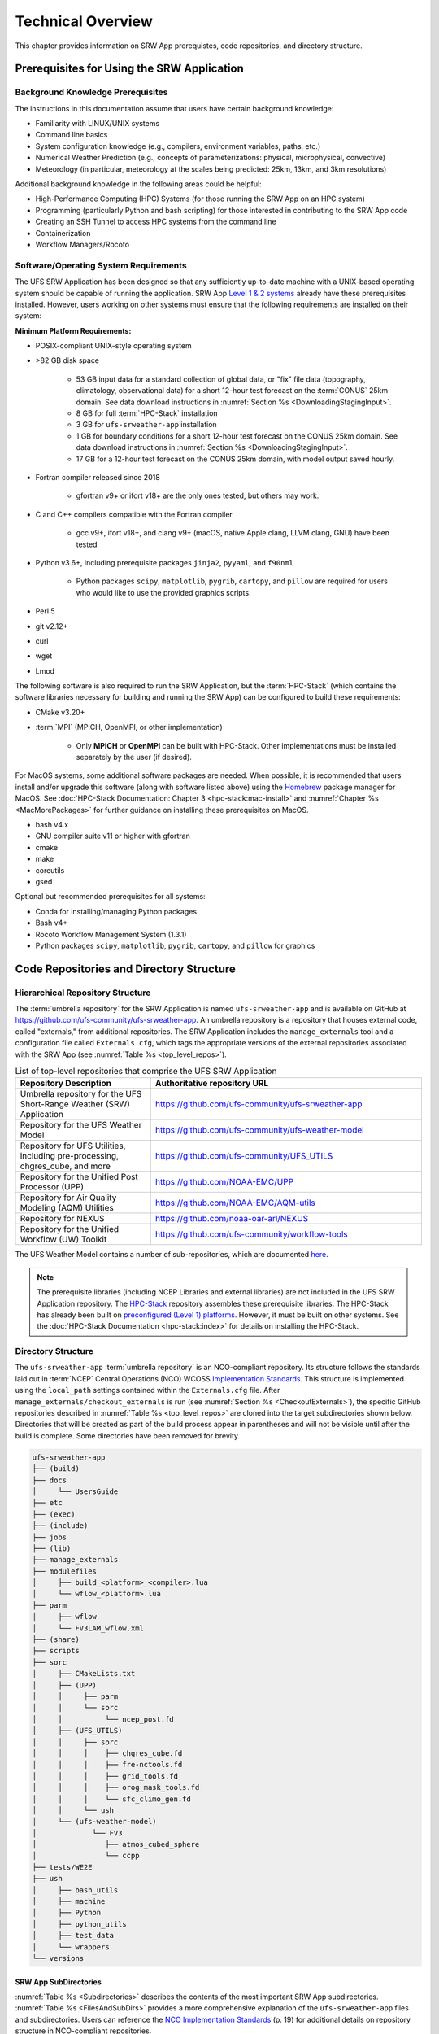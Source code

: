 .. _TechOverview:

====================
Technical Overview
====================

This chapter provides information on SRW App prerequistes, code repositories, and directory structure. 

.. _SRWPrerequisites:

Prerequisites for Using the SRW Application
===============================================

Background Knowledge Prerequisites
--------------------------------------

The instructions in this documentation assume that users have certain background knowledge: 

* Familiarity with LINUX/UNIX systems
* Command line basics
* System configuration knowledge (e.g., compilers, environment variables, paths, etc.)
* Numerical Weather Prediction (e.g., concepts of parameterizations: physical, microphysical, convective)
* Meteorology (in particular, meteorology at the scales being predicted: 25km, 13km, and 3km resolutions)

Additional background knowledge in the following areas could be helpful:

* High-Performance Computing (HPC) Systems (for those running the SRW App on an HPC system)
* Programming (particularly Python and bash scripting) for those interested in contributing to the SRW App code
* Creating an SSH Tunnel to access HPC systems from the command line
* Containerization
* Workflow Managers/Rocoto

.. _software-prereqs:

Software/Operating System Requirements
-----------------------------------------
The UFS SRW Application has been designed so that any sufficiently up-to-date machine with a UNIX-based operating system should be capable of running the application. SRW App `Level 1 & 2 systems <https://github.com/ufs-community/ufs-srweather-app/wiki/Supported-Platforms-and-Compilers>`__ already have these prerequisites installed. However, users working on other systems must ensure that the following requirements are installed on their system: 

**Minimum Platform Requirements:**

* POSIX-compliant UNIX-style operating system

* >82 GB disk space

   * 53 GB input data for a standard collection of global data, or "fix" file data (topography, climatology, observational data) for a short 12-hour test forecast on the :term:`CONUS` 25km domain. See data download instructions in :numref:`Section %s <DownloadingStagingInput>`.
   * 8 GB for full :term:`HPC-Stack` installation
   * 3 GB for ``ufs-srweather-app`` installation
   * 1 GB for boundary conditions for a short 12-hour test forecast on the CONUS 25km domain. See data download instructions in :numref:`Section %s <DownloadingStagingInput>`.
   * 17 GB for a 12-hour test forecast on the CONUS 25km domain, with model output saved hourly.

* Fortran compiler released since 2018

   * gfortran v9+ or ifort v18+ are the only ones tested, but others may work.

* C and C++ compilers compatible with the Fortran compiler

   * gcc v9+, ifort v18+, and clang v9+ (macOS, native Apple clang, LLVM clang, GNU) have been tested

* Python v3.6+, including prerequisite packages ``jinja2``, ``pyyaml``, and ``f90nml``
   
   * Python packages ``scipy``, ``matplotlib``, ``pygrib``, ``cartopy``, and ``pillow`` are required for users who would like to use the provided graphics scripts.

* Perl 5

* git v2.12+

* curl 

* wget

* Lmod


The following software is also required to run the SRW Application, but the :term:`HPC-Stack` (which contains the software libraries necessary for building and running the SRW App) can be configured to build these requirements:

* CMake v3.20+

* :term:`MPI` (MPICH, OpenMPI, or other implementation)

   * Only **MPICH** or **OpenMPI** can be built with HPC-Stack. Other implementations must be installed separately by the user (if desired). 

For MacOS systems, some additional software packages are needed. When possible, it is recommended that users install and/or upgrade this software (along with software listed above) using the `Homebrew <https://brew.sh/>`__ package manager for MacOS. See :doc:`HPC-Stack Documentation: Chapter 3 <hpc-stack:mac-install>` and :numref:`Chapter %s <MacMorePackages>` for further guidance on installing these prerequisites on MacOS.

* bash v4.x
* GNU compiler suite v11 or higher with gfortran
* cmake
* make
* coreutils
* gsed

Optional but recommended prerequisites for all systems:

* Conda for installing/managing Python packages
* Bash v4+
* Rocoto Workflow Management System (1.3.1)
* Python packages ``scipy``, ``matplotlib``, ``pygrib``, ``cartopy``, and ``pillow`` for graphics

.. _SRWStructure:

Code Repositories and Directory Structure
=========================================

.. _HierarchicalRepoStr:

Hierarchical Repository Structure
-----------------------------------
The :term:`umbrella repository` for the SRW Application is named ``ufs-srweather-app`` and is available on GitHub at https://github.com/ufs-community/ufs-srweather-app. An umbrella repository is a repository that houses external code, called "externals," from additional repositories. The SRW Application includes the ``manage_externals`` tool and a configuration file called ``Externals.cfg``, which tags the appropriate versions of the external repositories associated with the SRW App (see :numref:`Table %s <top_level_repos>`).

.. _top_level_repos:

.. list-table::  List of top-level repositories that comprise the UFS SRW Application
   :widths: 20 40
   :header-rows: 1

   * - Repository Description
     - Authoritative repository URL
   * - Umbrella repository for the UFS Short-Range Weather (SRW) Application
     - https://github.com/ufs-community/ufs-srweather-app
   * - Repository for the UFS Weather Model
     - https://github.com/ufs-community/ufs-weather-model
   * - Repository for UFS Utilities, including pre-processing, chgres_cube, and more
     - https://github.com/ufs-community/UFS_UTILS
   * - Repository for the Unified Post Processor (UPP)
     - https://github.com/NOAA-EMC/UPP
   * - Repository for Air Quality Modeling (AQM) Utilities
     - https://github.com/NOAA-EMC/AQM-utils
   * - Repository for NEXUS
     - https://github.com/noaa-oar-arl/NEXUS
   * - Repository for the Unified Workflow (UW) Toolkit
     - https://github.com/ufs-community/workflow-tools

The UFS Weather Model contains a number of sub-repositories, which are documented `here <https://ufs-weather-model.readthedocs.io/en/latest/CodeOverview.html>`__.

.. note::
   The prerequisite libraries (including NCEP Libraries and external libraries) are not included in the UFS SRW Application repository. The `HPC-Stack <https://github.com/NOAA-EMC/hpc-stack>`__ repository assembles these prerequisite libraries. The HPC-Stack has already been built on `preconfigured (Level 1) platforms <https://github.com/ufs-community/ufs-srweather-app/wiki/Supported-Platforms-and-Compilers>`__. However, it must be built on other systems. See the :doc:`HPC-Stack Documentation <hpc-stack:index>` for details on installing the HPC-Stack. 


.. _TopLevelDirStructure:

Directory Structure
----------------------
The ``ufs-srweather-app`` :term:`umbrella repository` is an NCO-compliant repository. Its structure follows the standards laid out in :term:`NCEP` Central Operations (NCO) WCOSS `Implementation Standards <https://www.nco.ncep.noaa.gov/idsb/implementation_standards/ImplementationStandards.v11.0.0.pdf?>`__. This structure is implemented using the ``local_path`` settings contained within the ``Externals.cfg`` file. After ``manage_externals/checkout_externals`` is run (see :numref:`Section %s <CheckoutExternals>`), the specific GitHub repositories described in :numref:`Table %s <top_level_repos>` are cloned into the target subdirectories shown below. Directories that will be created as part of the build process appear in parentheses and will not be visible until after the build is complete. Some directories have been removed for brevity.

.. code-block:: console

   ufs-srweather-app
   ├── (build)
   ├── docs  
   │     └── UsersGuide
   ├── etc
   ├── (exec)
   ├── (include)
   ├── jobs
   ├── (lib)
   ├── manage_externals
   ├── modulefiles
   │     ├── build_<platform>_<compiler>.lua
   │     └── wflow_<platform>.lua
   ├── parm
   │     ├── wflow
   │     └── FV3LAM_wflow.xml
   ├── (share)
   ├── scripts
   ├── sorc
   │     ├── CMakeLists.txt
   │     ├── (UPP)
   │     │     ├── parm
   │     │     └── sorc
   │     │          └── ncep_post.fd
   │     ├── (UFS_UTILS)
   │     │     ├── sorc
   │     │     │    ├── chgres_cube.fd
   │     │     │    ├── fre-nctools.fd
   │     │     │    ├── grid_tools.fd
   │     │     │    ├── orog_mask_tools.fd
   │     │     │    └── sfc_climo_gen.fd
   │     │     └── ush
   │     └── (ufs-weather-model)
   │	         └── FV3
   │                ├── atmos_cubed_sphere
   │                └── ccpp
   ├── tests/WE2E
   ├── ush
   │     ├── bash_utils
   │     ├── machine
   │     ├── Python
   │     ├── python_utils
   │     ├── test_data
   │     └── wrappers
   └── versions

SRW App SubDirectories
^^^^^^^^^^^^^^^^^^^^^^^^^^^^^^^^^^^^
:numref:`Table %s <Subdirectories>` describes the contents of the most important SRW App subdirectories. :numref:`Table %s <FilesAndSubDirs>` provides a more comprehensive explanation of the ``ufs-srweather-app`` files and subdirectories. Users can reference the `NCO Implementation Standards <https://www.nco.ncep.noaa.gov/idsb/implementation_standards/ImplementationStandards.v11.0.0.pdf?>`__ (p. 19) for additional details on repository structure in NCO-compliant repositories. 

.. _Subdirectories:

.. table:: *Subdirectories of the ufs-srweather-app repository*

   +-------------------------+----------------------------------------------------+
   | **Directory Name**      | **Description**                                    |
   +=========================+====================================================+
   | docs                    | Repository documentation                           |
   +-------------------------+----------------------------------------------------+
   | jobs                    | J-job scripts launched by Rocoto                   |
   +-------------------------+----------------------------------------------------+
   | modulefiles             | Files used to load modules needed for building and |
   |                         | running the workflow                               |
   +-------------------------+----------------------------------------------------+
   | parm                    | Parameter files used to configure the model,       |
   |                         | physics, workflow, and various SRW App components  |
   +-------------------------+----------------------------------------------------+
   | scripts                 | Scripts launched by the J-jobs                     |
   +-------------------------+----------------------------------------------------+
   | sorc                    | External source code used to build the SRW App     |
   +-------------------------+----------------------------------------------------+
   | tests                   | Tests for baseline experiment configurations       |
   +-------------------------+----------------------------------------------------+
   | ush                     | Utility scripts used by the workflow               |
   +-------------------------+----------------------------------------------------+

.. _ExperimentDirSection:

Experiment Directory Structure
--------------------------------
When the user generates an experiment using the ``generate_FV3LAM_wflow.py`` script (:numref:`Step %s <GenerateWorkflow>`), a user-defined experiment directory (``$EXPTDIR``) is created based on information specified in the ``config.yaml`` file. :numref:`Table %s <ExptDirStructure>` shows the contents of the experiment directory before running the experiment workflow.

.. _ExptDirStructure:

.. table::  Files and subdirectory initially created in the experiment directory 
   :widths: 33 67 

   +---------------------------+--------------------------------------------------------------------------------------------------------------+
   | **File Name**             | **Description**                                                                                              |
   +===========================+==============================================================================================================+
   | config.yaml               | User-specified configuration file, see :numref:`Section %s <UserSpecificConfig>`                             |
   +---------------------------+--------------------------------------------------------------------------------------------------------------+
   | data_table                | :term:`Cycle-independent` input file (empty)                                                                 |
   +---------------------------+--------------------------------------------------------------------------------------------------------------+
   | field_table               | :term:`Tracers <tracer>` in the `forecast model                                                              |
   |                           | <https://ufs-weather-model.readthedocs.io/en/latest/InputsOutputs.html#field-table-file>`__                  |
   +---------------------------+--------------------------------------------------------------------------------------------------------------+
   | FV3LAM_wflow.xml          | Rocoto XML file to run the workflow                                                                          |
   +---------------------------+--------------------------------------------------------------------------------------------------------------+
   | input.nml                 | :term:`Namelist` for the `UFS Weather Model                                                                  |
   |                           | <https://ufs-weather-model.readthedocs.io/en/latest/InputsOutputs.html#namelist-file-input-nml>`__           | 
   +---------------------------+--------------------------------------------------------------------------------------------------------------+
   | launch_FV3LAM_wflow.sh    | Symlink to the ``ufs-srweather-app/ush/launch_FV3LAM_wflow.sh`` shell script,                                |
   |                           | which can be used to (re)launch the Rocoto workflow.                                                         |
   |                           | Each time this script is called, it appends information to a log                                             |
   |                           | file named ``log.launch_FV3LAM_wflow``.                                                                      |
   +---------------------------+--------------------------------------------------------------------------------------------------------------+
   | log.generate_FV3LAM_wflow | Log of the output from the experiment generation script                                                      |
   |                           | (``generate_FV3LAM_wflow.py``)                                                                               |
   +---------------------------+--------------------------------------------------------------------------------------------------------------+
   | nems.configure            | See `NEMS configuration file                                                                                 |
   |                           | <https://ufs-weather-model.readthedocs.io/en/latest/InputsOutputs.html#nems-configure-file>`__               |
   +---------------------------+--------------------------------------------------------------------------------------------------------------+
   | suite_{CCPP}.xml          | :term:`CCPP` suite definition file (:term:`SDF`) used by the forecast model                                  |
   +---------------------------+--------------------------------------------------------------------------------------------------------------+
   | var_defns.sh              | Shell script defining the experiment parameters. It contains all                                             |
   |                           | of the primary parameters specified in the default and                                                       |
   |                           | user-specified configuration files plus many secondary parameters                                            |
   |                           | that are derived from the primary ones by the experiment                                                     |
   |                           | generation script. This file is sourced by various other scripts                                             |
   |                           | in order to make all the experiment variables available to these                                             |
   |                           | scripts.                                                                                                     |
   +---------------------------+--------------------------------------------------------------------------------------------------------------+
   |  YYYYMMDDHH               | Cycle directory (empty)                                                                                      |
   +---------------------------+--------------------------------------------------------------------------------------------------------------+

In addition, running the SRW App in *community* mode creates the ``fix_am`` and ``fix_lam`` directories (see :numref:`Table %s <FixDirectories>`) in ``$EXPTDIR``. The ``fix_lam`` directory is initially empty but will contain some *fix* (time-independent) files after the grid, orography, and/or surface climatology generation tasks run. 

.. _FixDirectories:

.. table::  Description of the fix directories

   +-------------------------+----------------------------------------------------------+
   | **Directory Name**      | **Description**                                          |
   +=========================+==========================================================+
   | fix_am                  | Directory containing the global fix (time-independent)   |
   |                         | data files. The experiment generation script symlinks    |
   |                         | these files from a machine-dependent system directory.   |
   +-------------------------+----------------------------------------------------------+
   | fix_lam                 | Directory containing the regional fix (time-independent) |
   |                         | data files that describe the regional grid, orography,   |
   |                         | and various surface climatology fields, as well as       |
   |                         | symlinks to pre-generated files.                         |
   +-------------------------+----------------------------------------------------------+

Once the Rocoto workflow is launched, several files and directories are generated. A log file named ``log.launch_FV3LAM_wflow`` will be created (unless it already exists) in ``$EXPTDIR``. The first several workflow tasks (i.e., ``make_grid``, ``make_orog``, ``make_sfc_climo``, ``get_extrn_ics``, and ``get_extrn_lbcs``) are preprocessing tasks, and these tasks also result in the creation of new files and subdirectories, described in :numref:`Table %s <CreatedByWorkflow>`.

.. _CreatedByWorkflow:

.. table::  New directories and files created when the workflow is launched
   :widths: 30 70

   +---------------------------+--------------------------------------------------------------------+
   | **Directory/File Name**   | **Description**                                                    |
   +===========================+====================================================================+
   | YYYYMMDDHH                | This is a “cycle directory” that is updated when the first         |
   |                           | cycle-specific workflow tasks (``get_extrn_ics`` and               |
   |                           | ``get_extrn_lbcs``) are run. These tasks are launched              |
   |                           | simultaneously for each cycle in the experiment. Cycle directories |
   |                           | are created to contain cycle-specific files for each cycle that    |
   |                           | the experiment runs. If ``DATE_FIRST_CYCL`` and ``DATE_LAST_CYCL`` |
   |                           | are different in the ``config.yaml`` file, more than one cycle     |
   |                           | directory will be created under the experiment directory.          |
   +---------------------------+--------------------------------------------------------------------+
   | grid                      | Directory generated by the ``make_grid`` task to store grid files  |
   |                           | for the experiment                                                 |
   +---------------------------+--------------------------------------------------------------------+
   | log                       | Contains log files generated by the overall workflow and by its    |
   |                           | various tasks. View the files in this directory to determine why   |
   |                           | a task may have failed.                                            |
   +---------------------------+--------------------------------------------------------------------+
   | orog                      | Directory generated by the ``make_orog`` task containing the       |
   |                           | orography files for the experiment                                 |
   +---------------------------+--------------------------------------------------------------------+
   | sfc_climo                 | Directory generated by the ``make_sfc_climo`` task containing the  |
   |                           | surface climatology files for the experiment                       |
   +---------------------------+--------------------------------------------------------------------+
   | FV3LAM_wflow.db           | Database files that are generated when Rocoto is called (by the    |
   | FV3LAM_wflow_lock.db      | launch script) to launch the workflow                              |
   +---------------------------+--------------------------------------------------------------------+
   | log.launch_FV3LAM_wflow   | The ``launch_FV3LAM_wflow.sh`` script appends its output to this   |
   |                           | log file each time it is called. View the last several             |
   |                           | lines of this file to check the status of the workflow.            |
   +---------------------------+--------------------------------------------------------------------+

The output files for an experiment are described in :numref:`Section %s <OutputFiles>`.
The workflow tasks are described in :numref:`Section %s <WorkflowTaskDescription>`.

